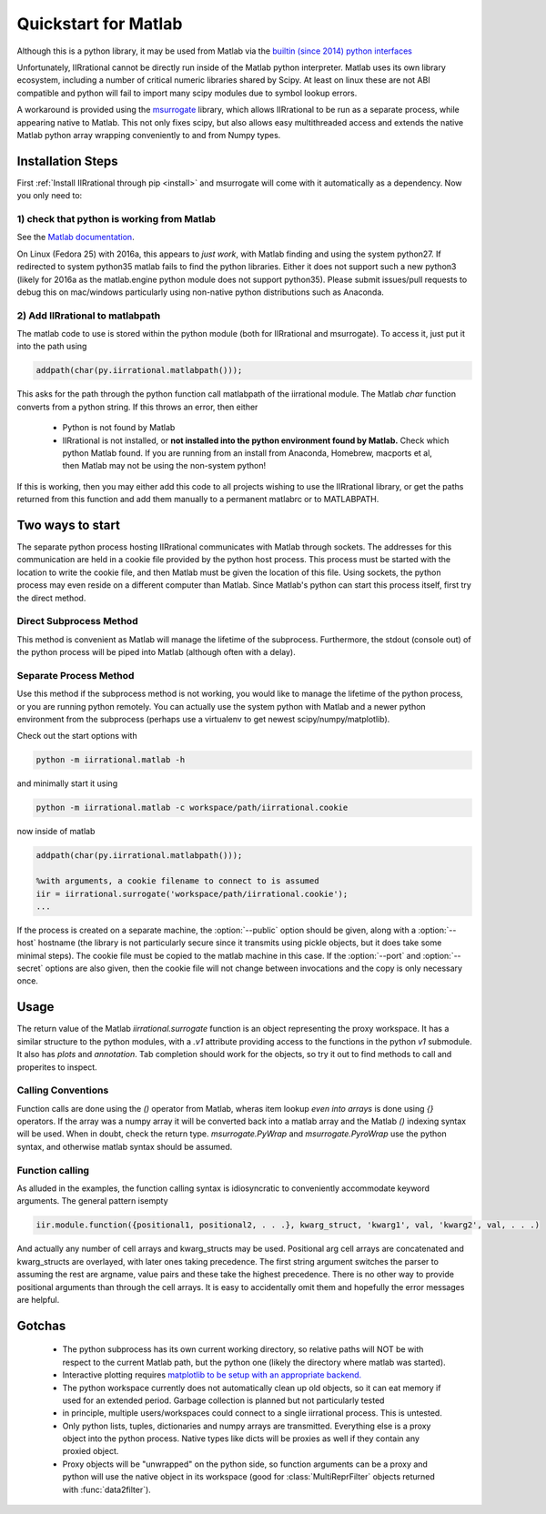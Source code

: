 .. _quickstart_matlab:

.. module:: iirrational.v1

Quickstart for Matlab
======================

Although this is a python library, it may be used from Matlab via the `builtin (since 2014) python interfaces <https://www.mathworks.com/help/matlab/getting-started-with-python.html>`_

Unfortunately, IIRrational cannot be directly run inside of the Matlab python interpreter. Matlab uses its own library ecosystem, including a number of critical numeric libraries shared by Scipy. At least on linux these are not ABI compatible and python will fail to import many scipy modules due to symbol lookup errors.

A workaround is provided using the `msurrogate <http://msurrogate.readthedocs.io/en/latest/>`_ library, which allows IIRrational to be run as a separate process, while appearing native to Matlab. This not only fixes scipy, but also allows easy multithreaded access and extends the native Matlab python array wrapping conveniently to and from Numpy types.

Installation Steps
--------------------

First :ref:`Install IIRrational through pip <install>` and msurrogate will come with it automatically as a dependency. Now you only need to:

1) check that python is working from Matlab
^^^^^^^^^^^^^^^^^^^^^^^^^^^^^^^^^^^^^^^^^^^^

See the `Matlab documentation <https://www.mathworks.com/help/matlab/matlab_external/system-and-configuration-requirements.html>`_.

On Linux (Fedora 25) with 2016a, this appears to *just work*, with Matlab finding and using the system python27. If redirected to system python35 matlab fails to find the python libraries. Either it does not support such a new python3 (likely for 2016a as the matlab.engine python module does not support python35). Please submit issues/pull requests to debug this on mac/windows particularly using non-native python distributions such as Anaconda.
     

2) Add IIRrational to matlabpath
^^^^^^^^^^^^^^^^^^^^^^^^^^^^^^^^^^

The matlab code to use is stored within the python module (both for IIRrational and msurrogate). To access it, just put it into the path using

.. code-block:: Matlab

    addpath(char(py.iirrational.matlabpath()));

This asks for the path through the python function call matlabpath of the iirrational module. The Matlab `char` function converts from a python string. If this throws an error, then either

 - Python is not found by Matlab
 - IIRrational is not installed, or **not installed into the python environment found by Matlab.** Check which python Matlab found. If you are running from an install from Anaconda, Homebrew, macports et al, then Matlab may not be using the non-system python!


If this is working, then you may either add this code to all projects wishing to use the IIRrational library, or get the paths returned from this function and add them manually to a permanent matlabrc or to MATLABPATH.


Two ways to start
------------------

The separate python process hosting IIRrational communicates with Matlab through sockets. The addresses for this communication are held in a cookie file provided by the python host process. This process must be started with the location to write the cookie file, and then Matlab must be given the location of this file. Using sockets, the python process may even reside on a different computer than Matlab. Since Matlab's python can start this process itself, first try the direct method.

Direct Subprocess Method
^^^^^^^^^^^^^^^^^^^^^^^^^

.. code-block:: Matlab
  :emphasize-lines: 1-4

  addpath(char(py.iirrational.matlabpath()));

  %Without arguments, a subprocess is started
  iir = iirrational.surrogate();

  %positional arguments MUST be within a cell array due to
  %the calling convention of the python-wrapping done by msurrogate
  %(they are also discouraged for readability in favor of more verbose keyword arguments)
  dat = iir.testing.iirrational_data({'simple1'});

  %Create native keyword arguments
  kw = struct();
  kw.data = dat.data;
  kw.F_Hz = dat.F_Hz;
  kw.F_nyquist_Hz = dat.F_nyquist_Hz;

  %also add SNR as a keyword arguement
  fit_out = iir.v1.data2filter(kw, 'SNR', dat.SNR);

  %Show the ZPK output to use in other systems
  disp(fit_out.fitter.ZPK)

  %Write a plot
  axB = iir.plots.plot_fitter_flag({fit_out.fitter}, 'fname', 'test_plot.pdf');

This method is convenient as Matlab will manage the lifetime of the subprocess. Furthermore, the stdout (console out) of the python process will be piped into Matlab (although often with a delay).


Separate Process Method
^^^^^^^^^^^^^^^^^^^^^^^^

Use this method if the subprocess method is not working, you would like to manage the lifetime of the python process, or you are running python remotely. You can actually use the system python with Matlab and a newer python environment from the subprocess (perhaps use a virtualenv to get newest scipy/numpy/matplotlib).

Check out the start options with

.. code-block:: bash

    python -m iirrational.matlab -h

and minimally start it using

.. code-block:: bash

    python -m iirrational.matlab -c workspace/path/iirrational.cookie

now inside of matlab

.. code-block:: Matlab

  addpath(char(py.iirrational.matlabpath()));

  %with arguments, a cookie filename to connect to is assumed
  iir = iirrational.surrogate('workspace/path/iirrational.cookie');
  ...


If the process is created on a separate machine, the :option:`--public` option should be given, along with a :option:`--host` hostname (the library is not particularly secure since it transmits using pickle objects, but it does take some minimal steps). The cookie file must be copied to the matlab machine in this case. If the :option:`--port` and :option:`--secret` options are also given, then the cookie file will not change between invocations and the copy is only necessary once.

Usage
-------
The return value of the Matlab `iirrational.surrogate` function is an object representing the proxy workspace. It has a similar structure to the python modules, with a `.v1` attribute providing access to the functions in the python `v1` submodule. It also has `plots` and `annotation`. Tab completion should work for the objects, so try it out to find methods to call and properites to inspect.

Calling Conventions
^^^^^^^^^^^^^^^^^^^^

Function calls are done using the `()` operator from Matlab, wheras item lookup *even into arrays* is done using `{}` operators. If the array was a numpy array it will be converted back into a matlab array and the Matlab `()` indexing syntax will be used. When in doubt, check the return type. `msurrogate.PyWrap` and `msurrogate.PyroWrap` use the python syntax, and otherwise matlab syntax should be assumed. 

Function calling
^^^^^^^^^^^^^^^^^

As alluded in the examples, the function calling syntax is idiosyncratic to conveniently accommodate keyword arguments. The general pattern isempty

.. code-block:: Matlab

   iir.module.function({positional1, positional2, . . .}, kwarg_struct, 'kwarg1', val, 'kwarg2', val, . . .)

And actually any number of cell arrays and kwarg_structs may be used. Positional arg cell arrays are concatenated and kwarg_structs are overlayed, with later ones taking precedence. The first string argument switches the parser to assuming the rest are argname, value pairs and these take the highest precedence. There is no other way to provide positional arguments than through the cell arrays. It is easy to accidentally omit them and hopefully the error messages are helpful.

Gotchas
--------

 - The python subprocess has its own current working directory, so relative paths will NOT be with respect to the current Matlab path, but the python one (likely the directory where matlab was started).
 - Interactive plotting requires `matplotlib to be setup with an appropriate backend. <https://matplotlib.org/faq/usage_faq.html#what-is-a-backend>`_
 - The python workspace currently does not automatically clean up old objects, so it can eat memory if used for an extended period. Garbage collection is planned but not particularly tested
 - in principle, multiple users/workspaces could connect to a single iirrational process. This is untested.
 - Only python lists, tuples, dictionaries and numpy arrays are transmitted. Everything else is a proxy object into the python process. Native types like dicts will be proxies as well if they contain any proxied object.
 - Proxy objects will be "unwrapped" on the python side, so function arguments can be a proxy and python will use the native object in its workspace (good for :class:`MultiReprFilter` objects returned with :func:`data2filter`).

      






.. _matlab_engine: https://www.mathworks.com/help/matlab/matlab-engine-for-python.html
